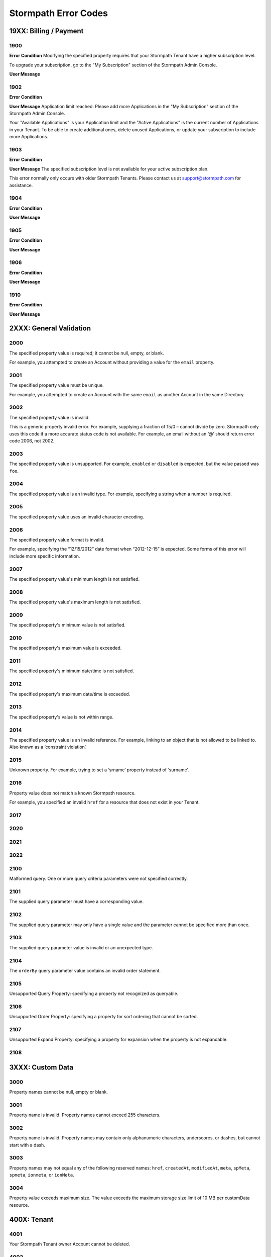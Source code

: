 .. _errors:

*********************
Stormpath Error Codes
*********************

19XX: Billing / Payment
=======================

1900
------------

**Error Condition**
Modifying the specified property requires that your Stormpath Tenant have a higher subscription level.

To upgrade your subscription, go to the "My Subscription" section of the Stormpath Admin Console.

**User Message**

1902
-------------

**Error Condition**

**User Message**
Application limit reached. Please add more Applications in the "My Subscription" section of the Stormpath Admin Console.

Your "Available Applications" is your Application limit and the "Active Applications" is the current number of Applications in your Tenant. To be able to create additional ones, delete unused Applications, or update your subscription to include more Applications.

1903
----

**Error Condition**

**User Message**
The specified subscription level is not available for your active subscription plan.

This error normally only occurs with older Stormpath Tenants. Please contact us at support@stormpath.com for assistance.

1904
----

**Error Condition**

**User Message**

1905
----

**Error Condition**

**User Message**

1906
----

**Error Condition**

**User Message**

1910
----

**Error Condition**

**User Message**

2XXX: General Validation
========================

2000
-------------
The specified property value is required; it cannot be null, empty, or blank.

For example, you attempted to create an Account without providing a value for the ``email`` property.

2001
-------------
The specified property value must be unique.

For example, you attempted to create an Account with the same ``email`` as another Account in the same Directory.

2002
-------------
The specified property value is invalid.

This is a generic property invalid error. For example, supplying a fraction of 15/0 – cannot divide by zero. Stormpath only uses this code if a more accurate status code is not available. For example, an email without an ‘@’ should return error code 2006, not 2002.

2003
-------------
The specified property value is unsupported. For example, ``enabled`` or ``disabled`` is expected, but the value passed was ``foo``.

2004
-------------
The specified property value is an invalid type. For example, specifying a string when a number is required.

2005
-------------
The specified property value uses an invalid character encoding.

2006
-------------
The specified property value format is invalid.

For example, specifying the “12/15/2012” date format when “2012-12-15” is expected. Some forms of this error will include more specific information.

2007
-------------
The specified property value's minimum length is not satisfied.

2008
-------------
The specified property value's maximum length is not satisfied.

2009
-------------
The specified property's minimum value is not satisfied.

2010
-------------
The specified property's maximum value is exceeded.

2011
-------------
The specified property's minimum date/time is not satisfied.

2012
-------------
The specified property's maximum date/time is exceeded.

2013
-------------
The specified property's value is not within range.

2014
-------------
The specified property value is an invalid reference. For example, linking to an object that is not allowed to be linked to. Also known as a ‘constraint violation’.

2015
-------------
Unknown property. For example, trying to set a ‘srname’ property instead of ‘surname’.

2016
-------------
Property value does not match a known Stormpath resource.

For example, you specified an invalid ``href`` for a resource that does not exist in your Tenant.

2017
-------------

2020
----

2021
----

2022
----

2100
-------------
Malformed query. One or more query criteria parameters were not specified correctly.

2101
-------------
The supplied query parameter must have a corresponding value.

2102
-------------
The supplied query parameter may only have a single value and the parameter cannot be specified more than once.

2103
-------------
The supplied query parameter value is invalid or an unexpected type.

2104
-------------
The ``orderBy`` query parameter value contains an invalid order statement.

2105
-------------
Unsupported Query Property: specifying a property not recognized as queryable.

2106
-------------
Unsupported Order Property: specifying a property for sort ordering that cannot be sorted.

2107
-------------
Unsupported Expand Property: specifying a property for expansion when the property is not expandable.

2108
----

3XXX: Custom Data
=================

3000
-------------
Property names cannot be null, empty or blank.

3001
-------------
Property name is invalid. Property names cannot exceed 255 characters.

3002
-------------
Property name is invalid. Property names may contain only alphanumeric characters, underscores, or dashes, but cannot start with a dash.

3003
-------------
Property names may not equal any of the following reserved names: ``href``, ``createdAt``, ``modifiedAt``, ``meta``, ``spMeta``, ``spmeta``, ``ionmeta``, or ``ionMeta``.

3004
-------------
Property value exceeds maximum size. The value exceeds the maximum storage size limit of 10 MB per customData resource.

400X: Tenant
============

4001
-------------
Your Stormpath Tenant owner Account cannot be deleted.

4002
-------------
Your Stormpath Tenant owner Account’s status cannot be modified.

4xxx: Organization
==================

4520
----

4600
----

4601
----

4602
----

4603
----

4604
----

4605
----

4606
----

4610
----

4612
----

4614
----

4700
----

4701
----

5XXX: Application
=================

5010
-------------
The specified Directory name is already in use by another Directory and cannot be used to auto-create a Directory for the new Application. Please choose a different Directory name for the auto-created Directory.

5100
-------------
The Account Store is unspecified.

5101
-------------
The Account Store is disabled.

5102
-------------
The Group Store is unspecified.

5103
-------------
This Application’s default storage location for new Groups is disabled. New Groups cannot be added to disabled Directories.

5104
-------------
The specified Account Store is already mapped to that Application. Please choose another Group or Directory.

5105
----

5106
-------------
The specified Directory Account Store is a read-only mirror of an externally managed Directory. It cannot be used to directly store new Accounts.

5108
-------------
The specified Group Account store is a read-only mirror of an externally managed Group. It cannot be used to directly store new Accounts.

5110
-------------
The specified Directory Account Store is a read-only mirror of an externally managed Directory. It cannot be used to directly store new Groups.

5112
-------------
Specifying a Group as a defaultGroupStore is not currently supported.

5114
-------------
The specified Account Store reference is invalid.

5116
----

5117
----

5118
----

5119
----

5120
----

5121
----

5122
----

5200
----

5201
----

6XXX: Directory
===============

6100
-------------
This Directory does not allow creation of new Accounts or Groups.

6101
-------------
The Account’s Directory is not enabled for the verification email workflow.

6201
-------------
This Directory cannot be converted to an external provider Directory.

6202
-------------
The Directory cannot be updated to reflect a different identity provider. Please create a new Directory instead.

6203
----

7XXX: Account
=============

7100
-------------
Login attempt failed because the specified password is incorrect.

During a login attempt, Stormpath found an Account from the specified ``username`` or ``email``, but the password was incorrect.

7101
-------------
Login attempt failed because the Account is disabled.

During a login attempt Stormpath found an Account from the specified ``username`` or ``email``, but the Account had a status of ``DISABLED``. Accounts with the ``DISABLED`` status cannot login.

7102
-------------
Login attempt failed because the Account is not verified.

During a login attempt Stormpath found an Account from the specified ``username`` or ``email``, but the Account had a status of ``UNVERIFIED``. Accounts with the ``UNVERIFIED`` status cannot login.

7103
-------------
Login attempt failed because the Account is locked.

7104
-------------
Login attempt failed because there is no Account in the Application’s associated Account Stores with the specified ``username`` or ``email``.

7105
-------------

7106
----

7107
----

7200
-------------
Stormpath was not able to complete the request to the Social Login site: this can be caused by either a bad Social Directory configuration, or the provided Account credentials are not valid.

7201
-------------
Stormpath is unable to create or update the Account because the Social Login site response did not contain the required property.

7202
-------------
This property is a read-only property on a externally managed Directory Account, and consequently cannot be modified.

7203
----

7301
----

9XXX: Agent
===========

9000
-------------
Stormpath, while acting as a gateway/proxy to your Directory service, was not able to reach the Stormpath Directory Agent that communicates with your Directory Server. Please ensure that your Directory’s Stormpath Agent is online and successfully communicating with Stormpath.

9001
-------------
Stormpath, while acting as a gateway/proxy to your Directory service, was not able to reach your Directory Server. Please ensure that the Stormpath Agent is configured correctly and successfully communicating with your Directory Server.

9002
-------------
Stormpath, while acting as a gateway/proxy to your Directory service, did not receive a timely response from the Stormpath Directory Agent that communicates with your Directory Server. Please ensure that your Directory’s Stormpath Agent is online and successfully communicating with Stormpath.

9003
-------------
Stormpath, while acting as a gateway/proxy to your Directory server, did not receive a timely response from the Directory Server. Please ensure that your Directory’s Stormpath Agent is configured correctly and successfully communicating with your Directory Server.

9004
-------------
Stormpath, while acting as a gateway/proxy to your Directory service, received an invalid response from the Stormpath Directory Agent. Please ensure you are running the latest stable version of the Stormpath Directory Agent for your Directory Server.

9005
-------------
Stormpath, while acting as a gateway/proxy to your Directory service, received an invalid response from your Directory Server. Please ensure that you are using a supported Directory service version and that the Stormpath Directory Agent is configured correctly to communicate with that Directory Server.

9006
-------------
Stormpath, while acting as a gateway/proxy to your Active Directory server, encountered a referral error while communicating with the Active Directory server. Potential solutions are to ensure that your Active Directory server's DNS settings are correctly configured or to log in to the Stormpath UI Console and change your Active Directory server's Stormpath Agent configuration to ‘Ignore Referral Exceptions’.

100XX: OAuth Errors
===================

10010
-------------
Token is no longer valid because the Account is not enabled.

This error can occur when you validate a token for an Account that has been changed to have a status of ``DISABLED``.

10011
-------------
Token is no longer valid because it has expired.

Stormpath tokens have an expiration time that is configurable through the Application’s OAuth Policy. If you try authenticating with an expired token, this error will return.

10012
-------------
Token is invalid because the issued at time (``iat``) is after the current time.

10013
-------------
Token does not exist. This can occur if the token has been manually deleted, or if the token has expired and been removed by Stormpath.

10014
-------------
Token is invalid because the issuer of the token does not match the Application validating the token.

10015
-------------
Token is no longer valid because the Application that issued the token is not enabled.

10016
-------------
Token is no longer valid because the Account is not in an Account Store assigned to the Application that issued the token.

10017
-------------
Token is invalid because verifying the signature of a JWT failed.

101XX: SAML Errors
==================

10100
-------------
The SAML Response object is malformed or cannot be used by Stormpath. Please contact us at support@stormpath.com to help troubleshoot this problem.

10101
-------------
The SAML Response has an invalid signature and cannot be trusted. Please contact us at support@stormpath.com to help troubleshoot this problem.

10102
-------------
Authentication failed at the SAML Identity Provider, please check the SAML Identity Provider logs for more information.

110XX: Token Errors
====================

11001
-------------
Token is invalid because the specified Organization nameKey does not exist in your Stormpath Tenant.

11002
-------------
Token is invalid because the specified Organization is disabled.

11003
-------------
Token is invalid because the specified Organization is not one of the Application’s assigned Account Stores.

11004
-------------
Token is invalid because a required claim value cannot be null or empty.

11005
-------------
Token is invalid because a token with the same identifier (jti) has been already used.

120XX: ID Site JWT
==================

12001
-----

12002
-----

